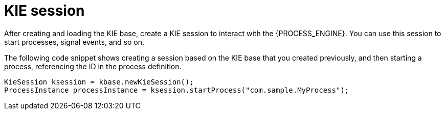 [id='kiesession-con-{context}']
= KIE session

After creating and loading the KIE base, create a KIE session to interact with the {PROCESS_ENGINE}. You can use this session to start processes, signal events, and so on.

The following code snippet shows creating a session based on the KIE base that you created previously, and then starting a process, referencing the ID in the process definition.

[source,java]
----

KieSession ksession = kbase.newKieSession();
ProcessInstance processInstance = ksession.startProcess("com.sample.MyProcess");
----